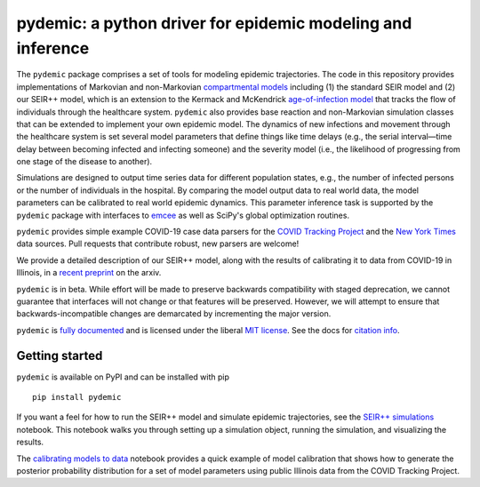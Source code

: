 pydemic: a python driver for epidemic modeling and inference
============================================================

.. image:: https://github.com/uiuc-covid19-modeling/pydemic/workflows/CI/badge.svg?branch=master
    :alt: Github Build Status
    :target: https://github.com/uiuc-covid19-modeling/pydemic/actions?query=branch%3Amaster+workflow%3ACI
.. image:: https://readthedocs.org/projects/pydemic/badge/?version=latest
    :target: https://pydemic.readthedocs.io/en/latest/?badge=latest
    :alt: Documentation Status
.. image:: https://badge.fury.io/py/pydemic.svg
    :target: https://badge.fury.io/py/pydemic

The ``pydemic`` package comprises a set of tools for modeling epidemic trajectories. The code in this repository provides implementations of Markovian and non-Markovian 
`compartmental models <https://en.wikipedia.org/wiki/Compartmental_models_in_epidemiology>`_ 
including (1) the standard SEIR model and (2) our SEIR++ model, which is an extension to the Kermack and McKendrick 
`age-of-infection model <https://royalsocietypublishing.org/doi/10.1098/rspa.1927.0118>`_
that tracks the flow of individuals through the healthcare system. ``pydemic`` also provides base reaction and non-Markovian simulation classes that can be extended to implement your own epidemic model. The dynamics of new infections and movement through the healthcare system is set several model parameters that define things like time delays (e.g., the serial interval—time delay between becoming infected and infecting someone) and the severity model (i.e., the likelihood of progressing from one stage of the disease to another). 

Simulations are designed to output time series data for different population states, e.g., the number of infected persons or the number of individuals in the hospital. By comparing the model output data to real world data, the model parameters can be calibrated to real world epidemic dynamics. This parameter inference task is supported by the ``pydemic`` package with interfaces to `emcee <https://emcee.readthedocs.io/en/stable/>`_
as well as SciPy's global optimization routines. 

``pydemic`` provides simple example COVID-19 case data parsers for
the `COVID Tracking Project <https://covidtracking.com/>`_ and
the `New York Times <https://github.com/nytimes/covid-19-data>`_
data sources.
Pull requests that contribute robust, new parsers are welcome!

We provide a detailed description of our SEIR++ model, along with the results of calibrating it to data from COVID-19 in Illinois, in a
`recent preprint <https://arxiv.org/abs/2006.02036>`_
on the arxiv.

``pydemic`` is in beta.
While effort will be made to preserve backwards compatibility with staged
deprecation, we cannot guarantee that interfaces will not change or that features will be preserved.
However, we will attempt to ensure that backwards-incompatible changes are demarcated by incrementing the major version.

``pydemic`` is `fully documented <https://pydemic.readthedocs.io/en/latest/>`_
and is licensed under the liberal `MIT license
<http://en.wikipedia.org/wiki/MIT_License>`_. See the docs for 
`citation info <https://pydemic.readthedocs.io/en/latest/citing.html>`_.

Getting started
#####

``pydemic`` is available on PyPI and can be installed with pip ::

    pip install pydemic

If you want a feel for how to run the SEIR++ model and simulate epidemic trajectories, see the 
`SEIR++ simulations <https://github.com/uiuc-covid19-modeling/pydemic/blob/master/examples/SEIR%2B%2B.ipynb>`_
notebook. This notebook walks you through setting up a simulation object, running the simulation, and visualizing the results.

The `calibrating models to data <https://github.com/uiuc-covid19-modeling/pydemic/blob/master/examples/calibration.ipynb>`_
notebook provides a quick example of model calibration that shows how to generate the posterior probability distribution for a set of model parameters using public Illinois data from the COVID Tracking Project.




